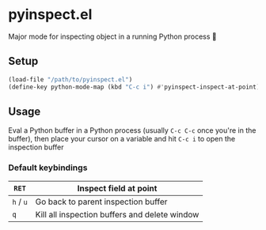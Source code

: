 * pyinspect.el

Major mode for inspecting object in a running Python process 🥴

[[./demo.gif]]

** Setup
#+begin_src emacs-lisp
(load-file "/path/to/pyinspect.el")
(define-key python-mode-map (kbd "C-c i") #'pyinspect-inspect-at-point)
#+end_src
** Usage
Eval a Python buffer in a Python process (usually =C-c C-c= once you're in the buffer), then place
your cursor on a variable and hit =C-c i= to open the inspection buffer
*** Default keybindings
|-----------+-----------------------------------------------|
| =RET=     | Inspect field at point                        |
|-----------+-----------------------------------------------|
| =h= / =u= | Go back to parent inspection buffer           |
|-----------+-----------------------------------------------|
| =q=       | Kill all inspection buffers and delete window |
|-----------+-----------------------------------------------|
